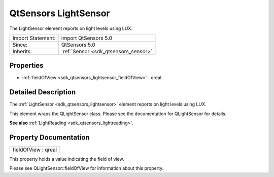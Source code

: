 .. _sdk_qtsensors_lightsensor:

QtSensors LightSensor
=====================

The LightSensor element reports on light levels using LUX.

+--------------------------------------------------------------------------------------------------------------------------------------------------------+-----------------------------------------------------------------------------------------------------------------------------------------------------------+
| Import Statement:                                                                                                                                      | import QtSensors 5.0                                                                                                                                      |
+--------------------------------------------------------------------------------------------------------------------------------------------------------+-----------------------------------------------------------------------------------------------------------------------------------------------------------+
| Since:                                                                                                                                                 | QtSensors 5.0                                                                                                                                             |
+--------------------------------------------------------------------------------------------------------------------------------------------------------+-----------------------------------------------------------------------------------------------------------------------------------------------------------+
| Inherits:                                                                                                                                              | :ref:`Sensor <sdk_qtsensors_sensor>`                                                                                                                      |
+--------------------------------------------------------------------------------------------------------------------------------------------------------+-----------------------------------------------------------------------------------------------------------------------------------------------------------+

Properties
----------

-  :ref:`fieldOfView <sdk_qtsensors_lightsensor_fieldOfView>` : qreal

Detailed Description
--------------------

The :ref:`LightSensor <sdk_qtsensors_lightsensor>` element reports on light levels using LUX.

This element wraps the QLightSensor class. Please see the documentation for QLightSensor for details.

**See also** :ref:`LightReading <sdk_qtsensors_lightreading>`.

Property Documentation
----------------------

.. _sdk_qtsensors_lightsensor_fieldOfView:

+--------------------------------------------------------------------------------------------------------------------------------------------------------------------------------------------------------------------------------------------------------------------------------------------------------------+
| fieldOfView : qreal                                                                                                                                                                                                                                                                                          |
+--------------------------------------------------------------------------------------------------------------------------------------------------------------------------------------------------------------------------------------------------------------------------------------------------------------+

This property holds a value indicating the field of view.

Please see QLightSensor::fieldOfView for information about this property.

